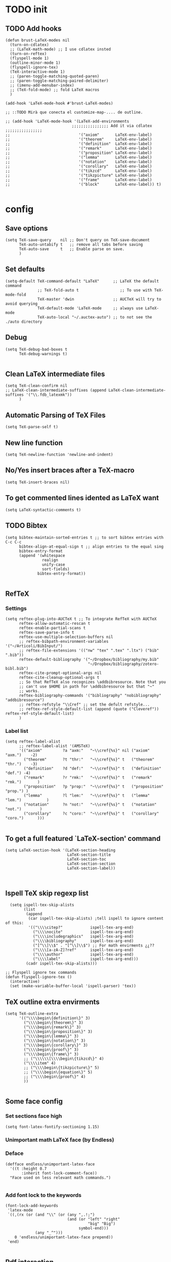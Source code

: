 
* TODO init
** COMMENT To insert accents.
   I do not need these any more, now I use the char =ñ=!!
#+BEGIN_SRC elisp
  (require 'iso-transl)  

#+END_SRC

** TODO Add hooks
#+BEGIN_SRC elisp
  (defun brust-LaTeX-modes nil
    (turn-on-cdlatex)
    ;; (LaTeX-math-mode) ;; I use cdlatex insted
    (turn-on-reftex)
    (flyspell-mode 1)
    (outline-minor-mode 1)
    (flyspell-ignore-tex)
    (TeX-interactive-mode 1)
    ;; (paren-toggle-matching-quoted-paren)
    ;; (paren-toggle-matching-paired-delimiter)
    ;; (imenu-add-menubar-index)
    ;; (TeX-fold-mode) ;; fold LaTeX macros
    )

  (add-hook 'LaTeX-mode-hook #'brust-LaTeX-modes)

  ;; ::TODO Mirà que conecta el customize-map-.... de outline. 

  ;; (add-hook 'LaTeX-mode-hook '(LaTeX-add-environments 
                               ;;;;;;;;;;;;;;;; Add it via cdlatex ;;;;;;;;;;;;;;;;
  ;;                              '("axiom"       LaTeX-env-label)
  ;;                              '("theorem"     LaTeX-env-label)
  ;;                              '("definition"  LaTeX-env-label)
  ;;                              '("remark"      LaTeX-env-label)
  ;;                              '("proposition" LaTeX-env-label)
  ;;                              '("lemma"       LaTeX-env-label)
  ;;                              '("notation"    LaTeX-env-label)
  ;;                              '("corollary"   LaTeX-env-label)
  ;;                              '("tikzcd"      LaTeX-env-label)
  ;;                              '("tikzpicture" LaTeX-env-label)
  ;;                              '("frame"       LaTeX-env-label)
  ;;                              '("block"       LaTeX-env-label)) t)

#+END_SRC

* config
** Save options
#+BEGIN_SRC elisp
  (setq TeX-save-query    nil ;; Don't query on TeX-save-document 
        TeX-auto-untabify t   ;; remove all tabs before saving
        TeX-auto-save     t   ;; Enable parse on save.
        )
#+END_SRC

** Set defaults
#+BEGIN_SRC elisp
  (setq-default TeX-command-default "LaTeX"      ;; LaTeX the default command 
                ;; TeX-fold-auto t                  ;; To use with TeX-mode-fold
                TeX-master 'dwin                 ;; AUCTeX will try to avoid querying
                TeX-default-mode 'LaTeX-mode     ;; always use LaTeX-mode 
                TeX-auto-local "~/.auctex-auto") ;; to not see the ./auto directory 
#+END_SRC

** Debug
#+BEGIN_SRC elisp
  (setq TeX-debug-bad-boxes t
        TeX-debug-warnings t)

#+END_SRC

** Clean LaTeX intermediate files
#+BEGIN_SRC elisp
  (setq TeX-clean-confirm nil
  ;; LaTeX-clean-intermediate-suffixes (append LaTeX-clean-intermediate-suffixes '("\\.fdb_latexmk"))
        )
#+END_SRC

** Automatic Parsing of TeX Files
#+BEGIN_SRC elisp
  (setq TeX-parse-self t)
#+END_SRC

** New line function
#+BEGIN_SRC elisp
(setq TeX-newline-function 'newline-and-indent)
#+END_SRC

** No/Yes insert braces after a TeX-macro
#+BEGIN_SRC elisp
(setq TeX-insert-braces nil)
#+END_SRC

** To get commented lines idented as LaTeX want
#+BEGIN_SRC elisp
(setq LaTeX-syntactic-comments t)
#+END_SRC

** TODO Bibtex
#+BEGIN_SRC elisp
  (setq bibtex-maintain-sorted-entries t ;; to sort bibtex entries with C-c C-c
        bibtex-align-at-equal-sign t ;; align entries to the equal sing
        bibtex-entry-format
        (append '(whitespace
                  realign
                  unify-case
                  sort-fields)
                bibtex-entry-format))

#+END_SRC

** RefTeX
*** Settings
#+BEGIN_SRC elisp
  (setq reftex-plug-into-AUCTeX t ;; To integrate RefTeX with AUCTeX
        reftex-allow-automatic-rescan t
        reftex-enable-partial-scans t
        reftex-save-parse-info t
        reftex-use-multiple-selection-buffers nil
        ;; reftex-bibpath-environment-variables  '("~/Articoli/BibInput/")
        ;; reftex-file-extensions '(("nw" "tex" ".tex" ".ltx") ("bib" ".bib"))
        reftex-default-bibliography '("~/Dropbox/bibliography/my.bib"
                                      "~/Dropbox/bibliography/zotero-bibl.bib")    
        reftex-cite-prompt-optional-args nil
        reftex-cite-cleanup-optional-args t
        ;; So that RefTeX also recognizes \addbibresource. Note that you
        ;; can't use $HOME in path for \addbibresource but that "~"
        ;; works.
        reftex-bibliography-commands '("bibliography" "nobibliography" "addbibresource")
        ;; reftex-refstyle "\\Cref" ;; set the defult refstyle...
        ;; reftex-ref-style-default-list (append (quote ("Cleveref")) reftex-ref-style-default-list)
        )
#+END_SRC

*** Label list 
#+BEGIN_SRC elisp
  (setq reftex-label-alist
        ;; reftex-label-alist '(AMSTeX)
        '(("axiom"         ?a "axm:"   "~\\cref{%s}" nil ("axiom"   "axm.")    -2)
          ("theorem"       ?t "thr:"   "~\\cref{%s}" t   ("theorem" "thr.")    -3)
          ("definition"    ?d "def:"   "~\\cref{%s}" t   ("definition" "def.") -4)
          ("remark"        ?r "rmk:"   "~\\cref{%s}" t   ("remark" "rmk.")       )
          ("proposition"   ?p "prop:"  "~\\cref{%s}" t   ("proposition" "prop.") )
          ("lemma"         ?l "lem:"   "~\\cref{%s}" t   ("lemma" "lem.")           )
          ("notation"      ?n "not:"   "~\\cref{%s}" t   ("notation" "not.")        )
          ("corollary"     ?c "coro:"  "~\\cref{%s}" t   ("corollary" "coro.")      )))

#+END_SRC

** To get a full featured `LaTeX-section' command
#+BEGIN_SRC elisp
  (setq LaTeX-section-hook '(LaTeX-section-heading  
                             LaTeX-section-title
                             LaTeX-section-toc
                             LaTeX-section-section
                             LaTeX-section-label))


#+END_SRC

** Ispell TeX skip regexp list 
#+BEGIN_SRC elisp
  (setq ispell-tex-skip-alists 
        (list 
         (append  
          (car ispell-tex-skip-alists) ;tell ispell to ignore content of this:
          '(("\\\\citep?"            ispell-tex-arg-end)
            ("\\\\nocite"            ispell-tex-arg-end)
            ("\\\\includegraphics"   ispell-tex-arg-end)
            ("\\\\bibliography"      ispell-tex-arg-end)
            ("[^\\]\\$" . "[^\\]\\$") ;; For math envirments ¿¿??
            ("\\\\[a-zA-Z]?ref"      ispell-tex-arg-end)
            ("\\\\author"            ispell-tex-arg-end)
            ("\\\\label"             ispell-tex-arg-end)))
         (cadr ispell-tex-skip-alists)))

;; Flyspell ignore tex commands
(defun flyspell-ignore-tex ()
  (interactive)
  (set (make-variable-buffer-local 'ispell-parser) 'tex))
#+END_SRC

** TeX outline extra envirments
#+BEGIN_SRC elisp
  (setq TeX-outline-extra
        '(("\\\\begin\{definition\}" 3)
          ("\\\\begin\{theorem\}" 3)
          ("\\\\begin\{remark\}" 3)
          ("\\\\begin\{proposition\}" 3)
          ("\\\\begin\{lemma\}" 3)
          ("\\\\begin\{notation\}" 3)
          ("\\\\begin\{corollary\}" 3)
          ("\\\\begin\{proof\}" 3)
          ("\\\\begin\{frame\}" 3)
          ;; ("\\\\\\[\\\\begin\{tikzcd\}" 4)
          ("\\\\item" 4)
          ;; ("\\\\begin\{tikzpicture\}" 5)
          ;; ("\\\\begin\{equation\}" 5)
          ;; ("\\\\begin\{proof\}" 4)
          ))

#+END_SRC

** Some face config
*** Set sections face high
#+BEGIN_SRC elisp
(setq font-latex-fontify-sectioning 1.15)
#+END_SRC

*** Unimportant math LaTeX face (by Endless)
*** Deface
#+BEGIN_SRC elisp
(defface endless/unimportant-latex-face
  '((t :height 0.7
       :inherit font-lock-comment-face))
  "Face used on less relevant math commands.")

#+END_SRC

*** Add font lock to the keywords
#+BEGIN_SRC elisp
(font-lock-add-keywords
 'latex-mode
 `((,(rx (or (and "\\" (or (any ",.!;")
                           (and (or "left" "right"
                                    "big" "Big")
                                symbol-end)))
             (any "_^")))
    0 'endless/unimportant-latex-face prepend))
 'end)

#+END_SRC

** Pdf interaction
*** Latexmk
#+BEGIN_SRC elisp
;;  (use-package auctex-latexmk
;;    :config
;;    (setq auctex-latexmk-inherit-TeX-PDF-mode t))
;;  (auctex-latexmk-setup)

  (add-to-list 
   'TeX-expand-list
   '("%(-PDF)"
     (lambda ()
       (if
           (and
            (not TeX-Omega-mode)
            (or TeX-PDF-mode TeX-DVI-via-PDFTeX))
           "-pdf -pvc -pdflatex=\" --shell-escape -interaction=nonstopmode -file-line-error --synctex=1\" "
         "-dvi -latex=\"latex -interaction=nonstopmode\" "))))

  (add-to-list 'TeX-command-list
               '("my-LatexMk" "latexmk -pdf -pvc %s"
                 TeX-run-TeX nil t
                 :help "Run Latexmk on file to build everything.")
               t)

  (add-to-list 'TeX-command-list '("Make" "make" TeX-run-compile nil t))

  (defun brust-LaTeX-save nil
  (interactive)
    (save-buffer)
    (pdf-sync-forward-search)
    (golden-ratio-mode -1)
    (balance-windows)
    (golden-ratio-mode 1))

#+END_SRC

*** To activate pdf/tex inverse/forward search
#+BEGIN_SRC elisp
    (setq TeX-source-correlate-method 'synctex
          TeX-source-correlate-mode t
          TeX-source-correlate-start-server t)

#+END_SRC
*** Use PDF-tools to open PDF files
#+BEGIN_SRC elisp
(push '(output-pdf "PDF Tools") TeX-view-program-selection)

#+END_SRC

*** Update PDF buffers after successful LaTeX runs
#+BEGIN_SRC elisp
  (add-hook 'TeX-after-compilation-finished-functions
            'TeX-revert-document-buffer)

  ;; Obsolete hook::
  ;;(add-hook 'TeX-after-TeX-LaTeX-command-finished-hook
  ;;             #'TeX-revert-document-buffer)
#+END_SRC

** LaTeX Brust defuns
*** TODO COMMENT Replace
****** Var
       To delete.
#+BEGIN_SRC elisp
(defvar files-terminations-history '("tex" "el") "terminations history")

#+END_SRC
****** TODO Whole document
#+BEGIN_SRC elisp
  (defun brust-query-replace-document-TeX (&optional from to)
    "From reftex.el; Do `query-replace-regexp' of FROM with TO over the entire document.
  Third arg DELIMITED (prefix arg) means replace only word-delimited matches.
  If you exit (\\[keyboard-quit], RET or q), you can resume the query replace
  with the command \\[tags-loop-continue].
  No active TAGS table is required."
    (interactive)
    (let ((default (reftex-this-word)))
      (setq from (or from (read-string (format "Replace regexp in document [%s]: "
                                               default))))
      (if (string= from "") (setq from (regexp-quote default))))
    (setq to (or to (read-string (format "Replace regexp %s with: " from))))
    (reftex-access-scan-info current-prefix-arg)
    (tags-query-replace from to (or delimited current-prefix-arg)
                        (list 'reftex-all-document-files)))


  (defun foo ()
    (interactive)
    (if (reftex-all-document-files) (insert "hello") (insert "bye bye")))


#+END_SRC

****** TODO Whole directory
#+BEGIN_SRC elisp
  (defun brust-replace-regex-dir (from to ext)
    "(defun ... (from to ext)) ;; ext -> extencion"
    (interactive
     (list
      (read-regexp "Find regex: " )
      (read-string (format "Replace string: ") nil 'query-replace-history)
      (read-string (format "Extension: ") nil 'files-terminations-history)))
    (let ((str-buffer (buffer-file-name)) (xdir (file-name-directory (buffer-file-name))) (pt (point)))
      ;;(dired-jump)
      ;;(goto-char (point-min))
      ;;(while (re-search-forward (concat " [-a-zA-Z]*\." ext "$") nil t)
      (mapc (lambda (xbuffer)
               (if (get-buffer xbuffer)
                   (progn 
                     (brust-replace-regex-whole-buffer from to)
                     (save-buffer))
                 (progn 
                   ;; (dired-find-alternate-file)
                   (find-file (concat xdir xbuffer))
                   (brust-replace-regex-whole-buffer from to)
                   (save-buffer)
                   (kill-buffer))))
            (directory-files xdir nil (concat "^[^.#~]+\\." ext "$")))
      ;; (dired-mark nil)
      ;; (dired-do-find-regexp-and-replace from to)
      (find-file str-buffer)
      (goto-char pt)))


#+END_SRC

****** TODO Whole buffer
#+BEGIN_SRC elisp
  (defun brust-replace-regex-whole-buffer (from to)
    (interactive)
    (save-excursion 
      (goto-char (point-min))
      (while (re-search-forward from nil t)
        (replace-match to))))

#+END_SRC
*** Compile only
#+BEGIN_SRC elisp

  (defun brust-compile-only-get-rel-path-to-file (-file)
    (save-excursion 
      (goto-char (point-min))
      (re-search-forward (format "include{\\(.*%s\\)}" -file) nil t)
      (concat (match-string-no-properties 1) (or (file-name-extension (match-string 1)) ".tex"))))

  (defun brust-restore-buffer-to (-string)
    (delete-region (point-min) (point-max))
    (insert -string))

  (defun brust-compile-only (arg)
    "Can Compile the master file with an \includeonly{buffer-from-called}.
       +If it is called from the master file (or 3 times C-u) all include's are compiled.
       +The reference to the master file can be an absolute path or ../master.
      TODO: +Make a save copy of the complet compiled .pdf if the current file have no save copy
        and dalete the save copy if it exist and a whole compilation is made."
    (interactive "P")
    (if (or (eq TeX-master t) (= (car arg) 64)) (latex/compile-commands-until-done arg)
      (if (= (car arg) 16) (latex/compile-commands-until-done nil)
        (let ((init (buffer-name))
              (pt (point)))
          (find-file (TeX-master-file t nil t))
          (save-excursion
            (let ((latex/view-after-compile nil)
                  (master-file (buffer-string)))
              (goto-char (point-min))
              (re-search-forward "^\\\\documentclass.*{.*}.*")
              (insert
               "\n\\includeonly{"
               (brust-compile-only-get-rel-path-to-file init)
               "}")
              (latex/compile-commands-until-done arg)
              (brust-restore-buffer-to master-file)))
          (set-buffer init)
          (set-window-buffer nil init)
          (goto-char pt)
          (pdf-sync-forward-search)))))

#+END_SRC
*** Iniciar un document LaTeX
****** Variabls
#+BEGIN_SRC elisp
  (defvar brust-LaTeX-init-dir "Directory of the tamplets")

  (setq brust-LaTeX-init-dir "~/Dropbox/LaTeX/")
#+END_SRC

****** The function.
#+BEGIN_SRC elisp
        (defun brust-LaTeX-init (name lang doc math bib)
          (interactive (list (ido-read-file-name "What file (all path)?  " nil "master.tex")
                             (ido-completing-read "Idiome?  " (list "Eng" "Cat" "Spain"))
                             (ido-completing-read "Doc type?  " (list "article" "book" "bemmar"))
                             (y-or-n-p-with-timeout "It's math? Say 'n' or wait.  " 3 t)
                             (y-or-n-p-with-timeout "Do you want the default bib? Say 'n' or wait.  " 3 t)))
          (let ((dir (file-name-directory name)))
      ;;; Standard packages.
           (when (brust-LaTeX-copy "package.tex") 
            (find-file (concat dir "/package.tex"))
            (brust-LaTeX-look-for "::idiom::")
            (if (string= lang "Eng") (insert "english")
              (if (string= lang "Cat") (insert "catalan")
                (insert "spanish"))
              (goto-char (line-end-position))
              (insert "\n\frenchspacing")))
            (save-buffer) (kill-buffer)
      ;;; Create the file
            (ignore-errors (copy-file (concat brust-LaTeX-init-dir "/tamplate.tex") name))
            (find-file name)
      ;;; Doc type
            (brust-LaTeX-look-for "::docType::")
            (insert doc)
          ;;; Math part
            (brust-LaTeX-look-for "%%::math::")
            (when math
              (brust-LaTeX-copy "package-math.tex")
              (brust-LaTeX-copy "style&command.tex")
              (insert "\\input{package-math}\n\\input{style&command}"))
      ;;; Bibliography
            (brust-LaTeX-look-for "%%::bib::")
            (when bib
              (copy-directory (concat brust-LaTeX-init-dir "/bib")  nil t t)
              (insert "\input{bibliography}\n\bibliography{bib/bib2,bib/ega,bib/sga,bib/semBourbaki}"))
            (brust-LaTeX-look-for "%%::bib2::")
            (when bib
              (insert "%%%%%%%%%%%%%%%%%%%%%%%%%%%%%%%%%%%%%%%%%%%%%%%%%%\n%%%%%%%%%%%%%%%%%%%%%%%%%%%%%%%%%%%%%%%%%%%%%%%%%%\n%%%
  \printbibliography                             %%%\n%%%\n%%%%%%%%%%%%%%%%%%%%%%%%%%%%%%%%%%%%%%%%%%%%%%%%%%\n%%%%%%%%%%%%%%%%%%%%%%%%%%%%%%%%%%%%%%%%%%%%%%%%%%"))
            ;;; Title and author
            (brust-LaTeX-look-for "::author::")
            (if (y-or-n-p-with-timeout "Standard author (say 'n' of wait)? " 0.5 t)
                (insert "Pau Brustenga Moncusí"))
            (brust-LaTeX-look-for "::title::")
            (save-buffer)))

#+END_SRC
******* Support functions
******** Look for
#+BEGIN_SRC elisp
    (defun brust-LaTeX-look-for (str-search)
      (goto-char (point-min))
      (search-forward str-search nil t)
      (delete-region (match-beginning 0) (match-end 0)))

#+END_SRC
******** Copy
#+BEGIN_SRC elisp
  (defun brust-LaTeX-copy (str-copy)
    (ignore-errors (copy-file (concat brust-LaTeX-init-dir "/" str-copy) dir)
                   t))
#+END_SRC
*** Enviroment
**** Function
#+BEGIN_SRC elisp
(defun LaTeX-env-brust (&optional args)
  "Execute LaTex-environment or with argument:

1. Check if current environment has end
--- If it has end ----
2. Change the environment with LaTeX-environment
3. Change the label tag (e.g. lem -> prop) (if there is one)
--- If is has no end ---
2. Print message error"
  (interactive "P")
  (save-excursion
    (let ((pt (point)) (beg 0) (end 0) env-old env-new name prefix-old prefix-new)
      (if (not args) (LaTeX-environment nil)
        (LaTeX-find-matching-begin)
        (setq beg (point))
        (re-search-forward "\\\\begin\{\\([a-zA-Z]*\\)\}" nil t)
        (setq env-old (match-string 1))
        (if (search-forward (concat "begin{" env-old "}") (point-max) t)
            (setq pass (point)) (setq pass (point-max)))
        (goto-char beg) 
        (if (search-forward (concat "end{" env-old "}") pass t)
            (setq end (point)) (setq end pass))
        (if (= pass end)
            (message "This enviroment has no end!!!")
          (goto-char pt)
          (LaTeX-environment t)
          (goto-char beg)
          (re-search-forward "\\\\begin\{\\([a-zA-Z]*\\)\}" nil t)
          (setq env-new (match-string 1)) 
          (goto-char beg)
          (when (re-search-forward "\\\\label\{\\([a-zA-Z]+\\):\\(.+\\)\}" end t)
            (goto-char pt)
            (setq prefix-old (match-string 1) name (match-string 2)
                  ;; (insert prefix-old ":" name "::::" env)
                  prefix-new (cdr (assoc env-new environment-prefix-list)))
            ;; (insert prefix-new)
;;;;;;;;;;;;;;;; To chage one file ;;;;;;;;;;;;;;;;                     
            ;; (goto-char (point-min))
            ;; (while (search-forward (concat "{" prefix-old ":" name "}") (point-max) t)
            ;; (replace-match (concat "{" prefix-new ":" name "}") t t nil))
            ;; (xah-find-replace-text)
            ;; (brust-replace-regex-dir
            (reftex-query-replace-document 
             (concat "{" prefix-old ":" name "}$") ;;str1
             (concat "{" prefix-new ":" name "}"))
            ))))))


#+END_SRC

**** Names envoirments
#+BEGIN_SRC elisp
  (defconst environment-prefix-list
    '(("corollary" . "coro") ("notation" . "not") ("lemma" . "lem")
      ("proposition" . "prop") ("remark" . "rmk")
      ("definition" . "def") ("theorem" . "thr")
      ("axiom" . "axm") ("proof" . "prf") ("chapter" . "chap")))
#+END_SRC

*** Smart period
#+BEGIN_SRC elisp
  (defun brust-LaTeX-smart-period nil
    "Smart \".\" key: insert \".  \n\".
           If the period key is pressed a second time, \".  \n\" is removed and replaced by the period."
    (interactive)
    (cond
     ((looking-back "[a-zA-Z0-9)'}]" 1)
      (delete-horizontal-space)
      (insert ".\n")
      (LaTeX-indent-line))
     ((and (eq last-command this-command)
           (looking-back "[.]\n[ ]*" 10))
      (delete-backward-char (1- (- (match-end 0) (match-beginning 0)))))
     ((and (eq last-command this-command)
           (looking-back "[.]" 1))
      (insert "\n")
      (LaTeX-indent-line)
      (insert "\\medskip\n")
      (LaTeX-indent-line)
      (insert "\n")
      (LaTeX-indent-line))))
  ;;     ((and (eq last-command this-command)
  ;;           (looking-back "[.]\n[ ]*\\\\medskip\n[ ]*\n[ ]*" 50))
  ;;      (delete-backward-char (1- (- (match-end 0) (match-beginning 0)))))))



#+END_SRC

*** Insert to math mode 
#+BEGIN_SRC elisp
  (defun brust-LaTeX-insert-math1 nil
    (interactive) (insert "\\(?\\) ") (cdlatex-position-cursor))
  (defun brust-LaTeX-insert-math2 nil
    (interactive) (insert "\n\\[\n  ?\n\\] ") (cdlatex-position-cursor))
#+END_SRC

*** Select current math furmula
#+BEGIN_SRC elisp
  (defun brust-LaTeX-smart-selection nil
    (interactive)
    (cond
     ((texmathp)
      (push-mark (cdr texmathp-why))
      (setq mark-active t)
      (while (or (texmathp) (car texmathp-why)) (forward-char 1))
      (setq deactivate-mark nil))
     ((ignore-errors (brust-LaTeX-mark-environment)))
     (t (er/expand-region 1))))

  (defun brust-LaTeX-mark-environment (&optional count)
    "Set mark to end of current environment and point to the matching begin.
  If prefix argument COUNT is given, mark the respective number of
  enclosing environments.  The command will not work properly if
  there are unbalanced begin-end pairs in comments and verbatim
  environments."
    (interactive "p")
    (setq count (if count (abs count) 1))
    (let ((cur (point)) beg end)
      ;; Only change point and mark after beginning and end were found.
      ;; Point should not end up in the middle of nowhere if the search fails.
      (save-excursion
        (dotimes (c count) (LaTeX-find-matching-end))
        (setq end (line-beginning-position 2))
        (goto-char cur)
        (dotimes (c count) (LaTeX-find-matching-begin))
        (setq beg (point)))
      (push-mark end)
      (goto-char beg)
      (TeX-activate-region))
    t)
#+END_SRC

#+RESULTS:
: brust-LaTeX-mathp-end

* CDLaTeX

** Initial config
#+BEGIN_SRC elisp
  (setq cdlatex-paired-parens "") ;; with C-9 and C-) I have all I need.
  ;;(setq cdlatex-math-modify-prefix [f7])

  (defun brust-yas-expand-ignore-errors nil
    (interactive)
    (ignore-errors (yas-expand)))

  (defun brust-cdlatex-mode-hook nil
    ;; (define-key cdlatex-mode-map (kbd "'") nil)
    ;; (define-key cdlatex-mode-map (kbd "`") nil)
    ;; (define-key yas-minor-mode-map (kbd "<tab>") nil)
    (define-key yas-minor-mode-map (kbd "SPC") nil)
    (add-hook 'cdlatex-tab-hook #'brust-yas-expand-ignore-errors)
    (setq-local yas-buffer-local-condition '(not (texmathp))))

  (add-hook 'LaTeX-mode-hook #'brust-cdlatex-mode-hook t)
#+END_SRC

** Envirments alist definition

#+BEGIN_SRC elisp
  (mapc (lambda (xx) (cl-pushnew xx cdlatex-env-alist))

        '(("axiom"        "\\begin{axiom}\\label{axm:?}\n\n\\end{axiom}\n"            nil)
          ("theorem"      "\\begin{theorem}\\label{thr:?}\n\n\\end{theorem}\n"        nil)
          ("proof"        "\\begin{proof}\n?\n\\end{proof}"                           nil)
          ("lemma"        "\\begin{lemma}\\label{lem:?}\n\n\\end{lemma}"              nil)
          ("proposition"  "\\begin{proposition}\\label{prop:?}\n\n\\end{proposition}" nil)
          ("remark"       "\\begin{remark}\\label{rmk:?}\n\n\\end{remark}"            nil)
          ("notation"     "\\begin{notation}\\label{not:}\n?\n\\end{notation}"        nil)
          ("definition"   "\\begin{definition}\\label{def:?}\n\n\\end{definition}"    nil)
          ("frame"        "\\begin{frame}\n\\frametitle{?}\n\n\\end{frame}"           nil)
          ("block"        "\\begin{block}{?}\n\n\\end{block}"                         nil)
          ("corollary"    "\\begin{corollary}\\label{coro:?}\n\n\\end{corollary}"     nil)))

#+END_SRC

** Snippets =TAB=
   List of lists each with: (see cdlatex-command-alist)
   (key description text-to-insert function-called arguments txt-p math-p)
   
   A full list of defined abbreviations is available with the command
   `C-c ?' (`cdlatex-command-help').
*** Math mode
#+BEGIN_SRC elisp
  (cl-loop
   for xx in
   '(
     ("id"    "Insert Id_{}"          "\\Id_{?}"        cdlatex-position-cursor   nil nil t)
     ("bl"    "Insert bl_{}"          "\\bl_{?}"        cdlatex-position-cursor   nil nil t)
     ("Bl"    "Insert Bl_{}()"        "\\Bl_{?}()"      cdlatex-position-cursor   nil nil t)
     ("hom"   "Insert Hom_{}()"       "\\Hom_{?}()"     cdlatex-position-cursor   nil nil t)
     ("im"    "Insert im_{}"          "\\im_{?}"        cdlatex-position-cursor   nil nil t)
     ("sch"   "Insert Sch"            "\\Sch"           cdlatex-position-cursor   nil nil t)
     ("set"   "Insert Set"            "\\Set"           cdlatex-position-cursor   nil nil t)
     ("dar"   "Insert dar{} in tikz"  "\\dar{?}"        cdlatex-position-cursor   nil nil t)
     ("uar"   "Insert uar{} in tikz"  "\\uar{?}"        cdlatex-position-cursor   nil nil t)
     ("rar"   "Insert rar{} in tikz"  "\\rar{?}"        cdlatex-position-cursor   nil nil t)
     ("lar"   "Insert lar{} in tikz"  "\\lar{?}"        cdlatex-position-cursor   nil nil t)
     ("dars"  "Insert dar[swap]{}"    "\\dar[swap]{?}"  cdlatex-position-cursor   nil nil t)
     ("uars"  "Insert uar[swap]{}"    "\\uar[swap]{?}"  cdlatex-position-cursor   nil nil t)
     ("rars"  "Insert rar[swap]{}"    "\\rar[swap]{?}"  cdlatex-position-cursor   nil nil t)
     ("lars"  "Insert lar[swap]{}"    "\\lar[swap]{?}"  cdlatex-position-cursor   nil nil t)
     )
   do (cl-pushnew xx cdlatex-command-alist))

#+END_SRC
*** Text mode
#+BEGIN_SRC elisp
  (cl-loop for xx in
           '(("ci" "Insert citation" "" org-ref-helm-insert-cite-link nil t nil))
           do (cl-pushnew xx cdlatex-command-alist))

#+END_SRC

*** Envirments
#+BEGIN_SRC elisp
  (cl-loop 
   for xx in 
   '(
     ("axm"   "Insert axiom env"       ""   cdlatex-environment ("axiom")         t nil)
     ("thr"   "Insert theorem env"     ""   cdlatex-environment ("theorem")       t nil)
     ("prf"   "Insert proof env"       ""   cdlatex-environment ("proof")         t nil)
     ("lem"   "Insert lemma env"       ""   cdlatex-environment ("lemma")         t nil)
     ("prop"  "Insert proposition env" ""   cdlatex-environment ("proposition")   t nil)
     ("rmk"   "Insert remark env"      ""   cdlatex-environment ("remark")        t nil)
     ("not"   "Insert notation env"    ""   cdlatex-environment ("notation")      t nil)
     ("def"   "Insert definition env"  ""   cdlatex-environment ("definition")    t nil)
     ("coro"  "Insert corollary env"   ""   cdlatex-environment ("corollary")     t nil)
     )
   do (cl-pushnew xx cdlatex-command-alist))

#+END_SRC

*** From text mode to math mode
#+BEGIN_SRC elisp
  (cl-loop
   for xx in
   '(
     ("apl"   "Insert \\(\\apl...\\)" "\\(\\apl{?}{}\\)"                cdlatex-position-cursor   nil t  t)
     ("oapl"   "Insert \\(\\overapl...\\)" "\\(\\overapl{?}{}{}\\)"     cdlatex-position-cursor   nil t  t)
     ("uapl"   "Insert \\(\\underapl...\\)" "\\(\\underapl{?}{}{}\\)"   cdlatex-position-cursor   nil t  t)
     ;; ("4"     "Insert \\(...\\)"      "\\(?\\)"                         cdlatex-position-cursor   nil t   nil)
     ;; ("$"     "Insert \\(...\\)"      "\\(?\\)"                       cdlatex-position-cursor   nil t   nil)
     ;; ("44"    "Insert \\[...\\]"      "\\[\n  ?\n\\]"                   cdlatex-position-cursor   nil t   nil)
     ("tik"   "Insert tikz envirment" "\\[\\begin{tikzcd}\n ? \\\\\n  \\\\\n\\end{tikzcd}\n\\]\\ncd"
      cdlatex-position-cursor   nil t   nil)
     ("caseeq"    "Insert a `f(x) = {...' construct"
      "\\left\\{\n\\begin{array}{l@{\\quad:\\quad}l}\n? & \\\\\n & \n\\end{array}\\right."
      cdlatex-position-cursor nil nil t)
     )
   do (cl-pushnew xx cdlatex-command-alist))

#+END_SRC
    
*** COMMENT Default ones
#+BEGIN_SRC elisp
    (mapc (lambda (xx) (cl-pushnew xx cdlatex-command-alist))
          '(("pref"  "Make page reference"                      "" reftex-reference     nil    t  t)
            ("ref"   "Make reference"                           "" reftex-reference     nil    t  t)
            ("lbl"   "Insert  label"                            "" reftex-label         nil    t  t)
            ("it"    "New item in current environment"          "" cdlatex-item         nil    t  t)
            
            ("beg"   "Complete an env. insert template"         "" cdlatex-environment  nil    t  t)
            ("env"   "Complete an env. insert template"         "" cdlatex-environment  nil    t  t)
            ("ite"   "Insert an ITEMIZE environment template"   "" cdlatex-environment ("itemize")    t   nil)
            ("itm"   "Insert an ITEMIZE environment template"   "" cdlatex-environment ("itemize")    t   nil)
            ("enu"   "Insert an ENUMERATE environment template" "" cdlatex-environment ("enumerate")  t   nil)
            ("eq"    "Insert an EQUATION environment template"  "" cdlatex-environment ("equation")   t   nil)
            ("eqn"   "Insert an EQUATION environment template"  "" cdlatex-environment ("eqnarray")   t   nil)
            ("ali"   "Insert an ALIGN environment template"     "" cdlatex-environment ("align")          t  nil)
            ("ali*"  "Insert an ALIGN* environment template"    "" cdlatex-environment ("align*")      t  nil)
            ("alit"  "Insert an ALIGNAT environment template"   "" cdlatex-environment ("alignat")     t  nil)
            ("alit*" "Insert an ALIGNAT* environment template"  "" cdlatex-environment ("alignat*")    t  nil)
            ("xal"   "Insert a XALIGNAT environment template"   "" cdlatex-environment ("xalignat")    t  nil)
            ("xal*"  "Insert a XALIGNAT* environment template"  "" cdlatex-environment ("xalignat*")   t  nil)
            ("xxa"   "Insert a XXALIGNAT environment template"  "" cdlatex-environment ("xxalignat")   t  nil)
            ("xxa*"  "Insert a XXALIGNAT environment template"  "" cdlatex-environment ("xxalignat")   t  nil)
            ("mul"   "Insert a MULTINE environment template"    "" cdlatex-environment ("multline")    t  nil)
            ("mul*"  "Insert a MULTINE* environment template"   "" cdlatex-environment ("multline*")   t  nil)
            ("gat"   "Insert a GATHER environment template"     "" cdlatex-environment ("gather")      t  nil)
            ("gat*"  "Insert a GATHER* environment template"    "" cdlatex-environment ("gather*")     t  nil)
            ("fla"   "Insert a FLALIGN environment template"    "" cdlatex-environment ("flalign")     t  nil)
            ("fla*"  "Insert a FLALIGN* environment template"   "" cdlatex-environment ("flalign*")    t  nil)
            ("fg"    "Insert a FIGURE environment template"     "" cdlatex-environment ("figure")      t  nil)

            ("chap"  "Insert a \\chapter{} statement"           "" LaTeX-section 1  t   nil)
            ("sn"    "Insert a \\section{} statement"           "" LaTeX-section 2  t   nil)
            ("sec"   "Insert a \\section{} statement"           "" LaTeX-section 2  t   nil)
            ("ss"    "Insert a \\subsection{} statement"        "" LaTeX-section 3  t   nil)
            ("ssec"  "Insert a \\subsection{} statement"        "" LaTeX-section 3  t   nil)
            ("sss"   "Insert a \\subsubsection{} statement"     "" LaTeX-section 4  t   nil)
            ("sssec" "Insert a \\subsubsection{} statement"     "" LaTeX-section 4  t   nil)
            ("pf"    "Insert a \\paragraph{} statement"         "" LaTeX-section 5  t   nil)
            ("sp"    "Insert a \\subparagraph{} statement"      "" LaTeX-section 6  t   nil)

            ("fn"         "Make a footnote"                "\\footnote{?}"         cdlatex-position-cursor nil t   nil)
            ("cl"         "Insert \\centerline"            "\\centerline{?}"       cdlatex-position-cursor nil t   nil)

            ("nonum"      "Insert \\nonumber\\\\"          "\\nonumber\\\\\n"      nil nil nil t)
            ("qq"         "Insert \\quad"                  "\\quad"                nil nil t t)
            ("qqq"        "Insert \\qquad"                 "\\qquad"               nil nil t t)

            ("inc" "Insert \\includegraphics with file name"
             "\\includegraphics[]{?}" (lambda ()
                                        (cdlatex-position-cursor)
                                        (call-interactively 'cdlatex-insert-filename)
                                        (forward-char 1))
             nil nil)
            ("lr(" "Insert a \\left( \\right) pair"                "(" cdlatex-lr-pair  nil  nil  t)
            ("lr[" "Insert a \\left[ \\right] pair"                "[" cdlatex-lr-pair  nil  nil  t)
            ("lr{" "Insert a \\left{ \\right} pair"                "{" cdlatex-lr-pair  nil  nil  t)
            ("lr<" "Insert a \\left\\langle \\right\\rangle pair"  "<" cdlatex-lr-pair  nil  nil  t)
            ("lr|" "Insert a \\left| \\right| pair"                "|" cdlatex-lr-pair  nil  nil  t)
            
            ("fr"    "Insert \\frac{}{}"           "\\frac{?}{}"           cdlatex-position-cursor nil nil t)
            ("sq"    "Insert \\sqrt{}"             "\\sqrt{?}"             cdlatex-position-cursor nil nil t)
            ("intl"  "Insert \\int\\limits_{}^{}"  "\\int\\limits_{?}^{}"  cdlatex-position-cursor nil nil t)
            ("suml"  "Insert \\sum\\limits_{}^{}"  "\\sum\\limits_{?}^{}"  cdlatex-position-cursor nil nil t)
  ))
   

#+END_SRC

** Modify keys ='=

#+BEGIN_SRC elisp
(setq cdlatex-math-modify-alist

      '(
        ;; 0. key:      The character that is the key for a the accent.
        ;; 1. mathcmd:  The LaTeX command associated with the accent in math mode
        ;; 2. textcmd:  The LaTeX command associated with the accent in text mode
        ;; 3. type:     t   if command with argument (e.g. \\tilde{a}).
        ;;              nil if style (e.g. {\\cal a}).
        ;; 4. rmdot:    t   if the dot on i and j has to be removed.
        ;; 5. it        t   if italic correction is required."
        ( ?r    "\\mathscr"           nil        t   nil nil )
        ( ?o    "\\op"                nil        t   nil nil )
        ( ?s    "\\s"                 nil        t   nil nil )
        ( ?\.   "\\dot"               nil        t   t   nil )
        ( ?\:   "\\ddot"              nil        t   t   nil )
        ( ?\~   "\\tilde"             nil        t   t   nil )
        ( ?N    "\\widetilde"         nil        t   t   nil )
        ( ?^    "\\hat"               nil        t   t   nil )
        ( ?H    "\\widehat"           nil        t   t   nil )
        ( ?\-   "\\bar"               nil        t   t   nil )
        ( ?T    "\\overline"          nil        t   nil nil )
        ( ?\_   "\\underline"         nil        t   nil nil )
        ( ?\{   "\\overbrace"         nil        t   nil nil )
        ( ?\}   "\\underbrace"        nil        t   nil nil )
        ( ?\>   "\\vec"               nil        t   t   nil )
        ( ?/    "\\grave"             nil        t   t   nil )
        ( ?\\   "\\acute"             nil        t   t   nil )
        ( ?v    "\\check"             nil        t   t   nil )
        ( ?u    "\\breve"             nil        t   t   nil )
        ( ?m    "\\mbox"              nil        t   nil nil )
        ( ?c    "\\mathcal"           nil        t   nil nil )
        ;; ( ?r    "\\mathrm"            "\\textrm" t   nil nil )
        ( ?i    "\\mathit"            "\\textit" t   nil nil )
        ( ?l    nil                   "\\textsl" t   nil nil )
        ( ?b    "\\mathbb"            "\\textbf" t   nil nil )
        ( ?E    "\\mathem"            "\\emph"   t   nil nil )
        ( ?e    "\\mathem"            "\\emph"   t   nil nil )
        ( ?y    "\\mathtt"            "\\texttt" t   nil nil )
        ( ?f    "\\mathfrak"          "\\textsf" t   nil nil )
        ( ?0    "\\textstyle"         nil        nil nil nil )
        ( ?1    "\\displaystyle"      nil        nil nil nil )
        ( ?2    "\\scriptstyle"       nil        nil nil nil )
        ( ?3    "\\scriptscriptstyle" nil        nil nil nil )))

#+END_SRC

** Math symbol list =ñ=

#+BEGIN_SRC elisp
  (setq cdlatex-math-symbol-alist
        
        '(;(?< ("\\leftarrow" "\\Leftarrow" "\\longleftarrow" "\\Longleftarrow"))
          ( ?c  ("\\circ"         "\\cdot"       "\\cos"))
          ( ?,  ("\\!:\\!"        "\\dots"       "\\bullet"))
          ( ?.  ("\\dots"         "\\bullet"     "\\cdot"))
          ( ?a  ("\\alpha"        "\\forall"         ))
          ( ?A  ("\\Alpha"        "\\aleph"))
          ( ?b  ("\\beta"           ))
          ( ?B  ("\\Beta"            ))
          ( ?C  (""                 ""                "\\arccos"))
          ( ?d  ("\\delta"          "\\partial"))
          ( ?D  ("\\Delta"          "\\nabla"))
          ( ?e  ("\\varepsilon"     "\\epsilon"    "\\exp"))
          ( ?E  ("\\exists"         ""                "\\ln"))
          ( ?f  ("\\phi"            "\\varphi"))
          ( ?F  (""                 ))
          ( ?g  ("\\gamma"          ""                "\\lg"))
          ( ?G  ("\\Gamma"          ""                "10^{?}"))
          ( ?h  ("\\eta"            "\\hbar"))
          ( ?H  (""                 ))
          ( ?i  ("\\in"           "i=1,\\dots,n"))
          ( ?I  ("\\im"             "\\Im"))
          ;; ( ?j  ("\\s"                 "\\jmath"))
          ( ?J  (""                 ))
          ( ?k  ("\\kappa"          ))
          ( ?K  (""                 ))
          ( ?l  ("\\lambda"         "\\ell"           "\\ln"))
          ( ?L  ("\\Lambda"         ))
          ( ?m  ("\\mu"             ))
          ( ?M  (""                 ))
          ( ?n  ("\\nu"             "\\not"           "\\ln"))
          ( ?N  ("\\nabla"          ""                "\\exp"))
          ( ?o  ("\\omega"          ))
          ( ?O  ("\\Omega"          "\\mho"))
          ( ?p  ("\\pi"             "\\varpi"))
          ( ?P  ("\\Pi"             ))
          ( ?q  ("\\theta"          "\\vartheta"))
          ( ?Q  ("\\Theta"          ))
          ( ?r  ("\\rho"            "\\varrho"))
          ( ?R  (""                 "\\Re"))
          ( ?s  ("\\sigma"          "\\varsigma"      "\\sin"))
          ( ?S  ("\\Sigma"          ""                "\\arcsin"))
          ( ?t  ("\\tau"            ""                "\\tan"))
          ( ?T  (""                 ""                "\\arctan"))
          ( ?u  ("\\upsilon"        ))
          ( ?U  ("\\Upsilon"        ))
          ( ?v  ("\\vee"            ))
          ( ?V  ("\\Phi"            ))
          ( ?w  ("\\xi"             ))
          ( ?W  ("\\Xi"             ))
          ( ?x  ("\\chi"   "x_1,\\dots,x_n" "x_0,\\dots,x_n"          ))
          ( ?X  (""                 ))
          ( ?y  ("\\psi"   "y_1,\\dots,y_m" "y_0,\\dots,y_m"          ))
          ( ?Y  ("\\Psi"            ))
          ( ?z  ("\\zeta"  "z_1,\\dots,z_k" "z_0,\\dots,z_k"        ))
          ( ?Z  (""                 ))
          ( ?   (""                 ))
          ( ?0  ("\\emptyset"       ))
          ( ?1  ("^{-1}"            "^{*}"))
          ( ?2  ("^{*}"             ))
          ( ?3  ("\\bigcup"         "\\bigcap"))
          ;;  ( ?4  (""                 ))
          ( ?5  (""                 ))
          ( ?6  (""                 ))
          ( ?7  (""                 ))
          ( ?8  ("\\infty"          ))
          ( ?9  (""                 ))
          ( ?!  ("\\neg"            ))
          ( ?@  (""                 ))
          ( ?#  (""                 ))
          ( ?$  (""                 ))
          ( ?%  (""                 ))
          ( ?^  ("\\uparrow"        ))
          ( ?&  ("\\wedge"          ))
          ( ?\? (""                 ))
          ( ?~  ("\\approx"         "\\simeq"))
          ( ?_  ("\\downarrow"      ))
          ( ?*  ("\\cup" "\\cap" ))
          ( ?-  ("\\varrightarrow" "\\varleftarrow" ))
          ( ?+  ("\\times" "\\otimes"          ))
          ( ?/  ("\\not"            ))
          ( ?|  ("\\mapsto"         "\\longmapsto"))
          ( ?\\ ("\\setminus"       ))
          ( ?\" (""                 ))
          ( ?=  ("\\cong" "\\Longleftrightarrow"))
          ( ?\( ("\\langle"         ))
          ( ?\) ("\\rangle"         ))
          ( ?\[ ("\\Leftarrow"      "\\Longleftarrow"))
          ( ?\] ("\\Rightarrow"     "\\Longrightarrow"))
          ( ?{  ("\\subseteq"       "\\subset"))
          ( ?}  ("\\supseteq"       "\\supset"))
          ( ?<  ("\\le"     "\\min"))
          ( ?>  ("\\ge"    "\\max"))
          ( ?`  (""                 ))
          ( ?'  ("\\prime"          ))))

#+END_SRC

** Adaptation to my style
#+BEGIN_SRC elisp
  (defadvice cdlatex-sub-superscript (around not-add-dollar activate)
    (if (texmathp) ad-do-it
      (insert (event-basic-type last-command-event))))

  (defadvice cdlatex-math-symbol (around out-math activate)
    (if (texmathp) ad-do-it
      ad-do-it
      (save-excursion
        (search-backward "$")
        (replace-match "\\(" nil t))
      (save-excursion (close-quoted-open-paren 1 0))))

  (defadvice cdlatex-tab (around use-LaTeX-math activate)
    "To stop before \) in LaTeX envirnment"
    (let ((math-p (and (texmathp)
                       (save-excursion (forward-char 2) (texmathp)))))
      ad-do-it
      (and
       math-p
       (string= "\\(" (car texmathp-why))
       (not (texmathp))
       (backward-char 2))))

#+END_SRC




* LaTeX-extra
** Introductoin
   "Defines extra commands and keys for LaTeX-mode.
 To activate just call
     (add-hook 'LaTeX-mode-hook #'latex-extra-mode)
 The additions of this package fall into the following three
 categories:
 1-Key Compilation
 =================
 Tired of hitting C-c C-c 4 times (latex, bibtex, latex, view) for
 the document to compile? This defines a much needed command that does
 *everything* at once, and even handles compilation errors!
   C-c C-a `latex/compile-commands-until-done'
 Navigation
 ==========
 Five new keybindings are defined for navigating between
 sections/chapters. These are meant to be intuitive to people familiar
 with `org-mode'.
   C-c C-n `latex/next-section'
     Goes forward to the next section-like command in the buffer (\part,
     \chapter, \(sub)section, or \(sub)paragraph, whichever comes first).
   C-c C-u `latex/up-section'
     Goes backward to the previous section-like command containing this
     one. For instance, if you're inside a subsection it goes up to the
     section that contains it.
   C-c C-f `latex/next-section-same-level'
     Like next-section, except it skips anything that's \"lower-level\" then
     the current one. For instance, if you're inside a subsection it finds
     the next subsection (or higher), skipping any subsubsections or
     paragraphs.
   C-M-f `latex/forward-environment'
     Skip over the next environment, or exit the current one, whichever
     comes first.
   C-M-e `latex/end-of-environment'
     Exit the current environment, and skip over some whitespace
     afterwards. (Like `LaTeX-find-matching-end', but a little more useful.)
   C-M-b `latex/backward-environment'
   C-M-a `latex/beginning-of-environment'
   C-c C-p `latex/previous-section'
   C-c C-b `latex/previous-section-same-level'
     Same as above, but go backward.
 Whitespace Handling
 ===================
 `latex-extra.el' improves `auto-fill-mode' so that it only applies to
 text, not equations. To use this improvement, just activate
 `auto-fill-mode' as usual.
 It also defines a new command:
   C-c C-q `latex/clean-fill-indent-environment'
     Completely cleans up the entire current environment. This involves:
     1. Removing extraneous spaces and blank lines.
     2. Filling text (and only text, not equations).
     3. Indenting everything."
** Packages
#+BEGIN_SRC elisp

(require 'tex)
(require 'latex)
(require 'tex-buf)
(require 'texmathp)
(require 'cl-lib)
(require 'outline)
(require 'preview)

#+END_SRC

** Auxiliar functions
#+BEGIN_SRC elisp
(defun latex//replace-regexp-everywhere (reg rep &optional start end)
  "Version of `replace-regexp' usable in lisp code."
  (goto-char (or start (point-min)))
  (while (re-search-forward reg end t)
    (replace-match rep nil nil)))


(defun latex/beginning-of-line ()
  "Do `LaTeX-back-to-indentation' or `beginning-of-line'."
  (interactive)
  (let ((o (point)))
    (if visual-line-mode
        (beginning-of-visual-line)
      (beginning-of-line))
    (let ((beg (point)))
      (skip-chars-forward "[:blank:]")
      (when (= (point) o)
        (goto-char beg)))))


(defun latex//bounds-of-current-thing ()
  "Return (begin . end) of current section or environment.
Move point to begin."
  (interactive)
  (let ((begin (save-excursion (and (ignore-errors (LaTeX-find-matching-begin)) (point))))
        (header (save-excursion (ignore-errors (latex//impl-previous-section)))))
    (if (or begin header)
        (progn
          (goto-char
           (max (or begin (point-min))
                (or header (point-min))))
          (cons (point)
                (if (looking-at-p (rx "\\begin" word-end))
                    (save-excursion
                      (latex/forward-environment 1)
                      (skip-chars-backward "\n\r[:blank:]")
                      (point))
                  (save-excursion
                    (let ((l (point)))
                      (latex/next-section-same-level 1)
                      (if (= l (point)) (point-max) l))))))
      (cons (point-min) (point-max)))))



#+END_SRC
** Navigation
*** Environment navigation

#+BEGIN_SRC elisp
(defun latex//found-undesired-string (dir)
  "Decide whether the last search found the desired string."
  (if (> dir 0)
      (looking-back "begin" (point-min))
    (looking-at "\\\\end")))

(defun latex//forward-arguments ()
  "Skip forward over the arguments."
  (when (looking-at "\\[") (forward-sexp 1))
  (when (looking-at "{") (forward-sexp 1)))

(defun latex//maybe-push-mark (&optional do-push)
  "push-mark, unless it is active."
  (unless (region-active-p)
    (when do-push (push-mark))))

(defun latex/end-of-environment (&optional N do-push-mark)
  "Move just past the end of the current latex environment.
Leaves point outside the environment.
Similar to `LaTeX-find-matching-end', but it accepts
numeric (prefix) argument N and skips some whitespace after the
closing \"\\end\".
DO-PUSH-MARK defaults to t when interactive, but mark is only
pushed if region isn't active."
  (interactive "p\nd")
  (latex//maybe-push-mark do-push-mark)
  (let ((start (point))
        (count (abs N))
        (direction 1)
        (movement-function 'LaTeX-find-matching-end))
    (when (< N 0)
      (setq direction -1)
      (setq movement-function 'LaTeX-find-matching-begin))
    (while (and (> count 0) (funcall movement-function))
      (cl-decf count))
    (when (> direction 0)
      (latex//forward-arguments)
      (skip-chars-forward "[:blank:]")
      (when (looking-at "\n")
        (forward-char 1)
        (skip-chars-forward "[:blank:]")))
    ;; Return t or nil
    (cl-case count
      (0 t)
      (1 (message "Reached the end.") nil)
      (t (if (> direction 0)
             (error "Unclosed \\begin?")
           (error "Unopened \\end?"))))))

(defun latex/forward-environment (&optional N do-push-mark)
  "Move to the \\end of the next \\begin, or to the \\end of the current environment (whichever comes first) N times.
Never goes into deeper environments.
DO-PUSH-MARK defaults to t when interactive, but mark is only
pushed if region isn't active."
  (interactive "p")
  (latex//maybe-push-mark do-push-mark)
  (let ((start (point))
        (count (abs N))
        (direction (if (< N 0) -1 1)))
    (while (and (> count 0)
                (re-search-forward "\\\\\\(begin\\|end\\)\\b"
                                   nil t direction))
      (cl-decf count)
      (if (latex//found-undesired-string direction)
          (unless (latex/end-of-environment direction)
            (error "Unmatched \\begin?"))
        (latex//forward-arguments)))))

(defun latex/beginning-of-environment (&optional N do-push-mark)
  "Move to the beginning of the current latex environment.
Leaves point outside the environment.
DO-PUSH-MARK defaults to t when interactive, but mark is only
pushed if region isn't active."
  (interactive "p\nd")
  (latex/end-of-environment (- N) do-push-mark))

(defun latex/backward-environment (&optional N do-push-mark)
  "Move to the \\begin of the next \\end, or to the \\begin of the current environment (whichever comes first) N times.
Never goes into deeper environments.
DO-PUSH-MARK defaults to t when interactive, but mark is only
pushed if region isn't active."
  (interactive "p")
  (latex/forward-environment (- N) do-push-mark))

#+END_SRC


*** Section navigation
#+BEGIN_SRC elisp
(defcustom latex/section-hierarchy
  '("\\\\headerbox\\_>"
    "\\\\subparagraph\\_>"
    "\\\\paragraph\\_>"
    "\\\\subsubsection\\_>"
    "\\\\subsection\\_>"
    "\\\\section\\_>"
    "\\\\chapter\\_>"
    "\\\\part\\_>"
    ;; "\\\\maketitle\\_>"
    "\\\\appendix\\_>\\|\\\\\\(begin\\|end\\){document}"
    "\\\\documentclass\\_>"
    )
  "List of regexps which define what a section can be.
Ordered from deepest to highest level."
  :type '(repeat string)
  :group 'latex-extra
  :package-version '(latex-extra . "1.8"))

(defun latex/next-section (n &optional do-push-mark)
  "Move N (or 1) headers forward.
Header stands for any string listed in `latex/section-hierarchy'.
Negative N goes backward.
DO-PUSH-MARK defaults to t when interactive, but mark is only
pushed if region isn't active."
  (interactive "p\nd")
  (goto-char (latex//find-nth-section-with-predicate n (lambda (&rest _) t) do-push-mark)))

(defun latex/previous-section (n &optional do-push-mark)
  "Move N (or 1) headers backward.
Header stands for any string listed in `latex/section-hierarchy'.
DO-PUSH-MARK defaults to t when interactive, but mark is only
pushed if region isn't active."
  (interactive "p\nd")
  (goto-char (line-beginning-position))
  (when (latex//header-at-point)
    (forward-char -1))
  (latex/next-section (- (- n 1)) do-push-mark))

(defun latex/up-section (n &optional do-push-mark)
  "Move backward to the header that contains the current one.
Header stands for any string listed in `latex/section-hierarchy'.
With prefix argument N, goes that many headers up the hierarchy.
Negative N goes forward, but still goes \"up\" the hierarchy.
DO-PUSH-MARK defaults to t when interactive, but mark is only
pushed if region isn't active."
  (interactive "p\nd")
  (goto-char (latex//find-nth-section-with-predicate (- n) 'latex/section< do-push-mark)))

(defun latex/next-section-same-level (n &optional do-push-mark)
  "Move N (or 1) headers forward.
Header stands for any string listed in `latex/section-hierarchy'.
Negative N goes backward.
DO-PUSH-MARK defaults to t when interactive, but mark is only
pushed if region isn't active.
The default binding for this key (C-c C-f) overrides a binding in
`LaTeX-mode-map' used for inserting fonts (which is moved to
C-c f). See the variable `latex/override-font-map' for more
information (and how to disable this)."
  (interactive "p\nd")
  (goto-char (latex//find-nth-section-with-predicate n 'latex/section<= do-push-mark)))

(defun latex/previous-section-same-level (n &optional do-push-mark)
  "Move N (or 1) headers backward.
Header stands for any string listed in `latex/section-hierarchy'.
DO-PUSH-MARK defaults to t when interactive, but mark is only
pushed if region isn't active."
  (interactive "p\nd")
  (latex/next-section-same-level (- n) do-push-mark))

(defun latex//impl-previous-section ()
  "Find the previous header, avoiding dependencies and chaining.
Used for implementation."
  (let ((dest
         (save-match-data
           (save-excursion
             (when (looking-at "\\\\") (forward-char 1))
             (when (search-forward-regexp (latex/section-regexp) nil :noerror -1)
               (match-beginning 0))))))
    (if dest (goto-char dest) nil)))

(defun latex//find-nth-section-with-predicate (n pred do-push-mark)
  "Find Nth header satisfying predicate PRED, return the start of last match.
If this function fails, it returns original point position (so
you can just call it directly inside `goto-char').
PRED is the symbol to a function taking two strings.
Point will be moved up until the first header found. That is
taken as the \"previous-header\". Then, the following steps will
be repeated until PRED returns non-nil (abs N) times:
1. Point will move to the next header (in the direction
determined by the positivity of N.
2. PRED will be used to compare each this header with
\"previous-header\". It is run as:
  (PRED PREVIOUS-HEADER CURRENT-HEADER)
3. If PRED returned true, the current header is now taken as
\"previous-header\", otherwise it is ignored."
  (let* ((direction (if (> n 0) 1 -1))
         (amount (* n direction))
         (hap (latex//header-at-point))                       ;header at point
         (is-on-header-p hap)
         (result
          (save-match-data
            (save-excursion
              (if (or is-on-header-p (latex//impl-previous-section))
                  (progn
                    (setq hap (latex//header-at-point))
                    (when (looking-at "\\\\")
                      (unless (or (eobp) (= amount 0))
                        (forward-char 1)))
                    (while (and (> amount 0)
                                (search-forward-regexp
                                 (latex/section-regexp)
                                 nil :noerror direction))
                      (save-match-data
                        (when (eval (list pred hap (latex//header-at-point)))
                          (setq hap (latex//header-at-point))
                          (cl-decf amount))))
                    (if (= amount 0)
                        ;; Finished moving
                        (match-beginning 0)
                      ;; Didn't finish moving
                      (if (= amount n)
                          (message "No sections %s! (satisfying %S)"
                                   (if (> direction 0) "below" "above") pred)
                        (message "Reached the %s."
                                 (if (> direction 0) "bottom" "top")))))
                (if (< direction 0)
                    (goto-char (point-min))
                  (when (search-forward-regexp
                         (latex/section-regexp) nil :noerror direction)
                    (match-beginning 0))))))))
    (if (null (number-or-marker-p result))
        (point)
      (latex//maybe-push-mark do-push-mark)
      result)))

(defun latex//header-at-point ()
  "Return header under point or nil, as per `latex/section-hierarchy'."
  (save-match-data
    (save-excursion
      (goto-char (line-beginning-position))
      (when (looking-at (latex/section-regexp))
        (match-string-no-properties 0)))))

(defun latex/section<= (x y)
  "Non-nil if Y comes after (or is equal to) X in `latex/section-hierarchy'."
  (cl-member-if
   (lambda (it) (string-match it y))
   (cl-member-if (lambda (it) (string-match it x))
                 latex/section-hierarchy)))

(defun latex/section< (x y)
  "Non-nil if Y comes after X in `latex/section-hierarchy'."
  (cl-member-if
   (lambda (it) (string-match it y))
   (cdr-safe (cl-member-if (lambda (it) (string-match it x))
                           latex/section-hierarchy))))

(defun latex/section-regexp ()
  "Return a regexp matching anything in `latex/section-hierarchy'."
  (format "^\\(%s\\)" (mapconcat 'identity latex/section-hierarchy "\\|")))

#+END_SRC

** Autofilling
#+BEGIN_SRC elisp
(defun latex/auto-fill-function ()
  "Perform auto-fill unless point is inside an unsuitable environment.
This function checks whether point is currently inside one of the
LaTeX environments listed in `latex/no-autofill-environments'. If
so, it inhibits automatic filling of the current paragraph."
  (when (latex/do-auto-fill-p)
    (do-auto-fill)))

(defcustom latex/should-auto-fill-$ t
  "If non-nil, inline math ($x=1$) will get auto-filled like text."
  :type 'boolean
  :group 'latex-extra
  :package-version '(latex-extra . "1.3.2"))

(defun latex/dont-auto-fill-p ()
  "Decide whether to auto-fill in current environment."
  (not (latex/do-auto-fill-p)))

(defcustom latex/no-fill-environments (list "tabular")
  "List of environments inside which we don't fill paragraphs."
  :type '(repeat string)
  :group 'latex-extra
  :package-version '(latex-extra . "1.3"))


(defun latex/do-auto-fill-p ()
  "Decide whether to auto-fill in current environment."
  (and (if (texmathp)
           (if (and (stringp (car-safe texmathp-why))
                    (or (string= (car texmathp-why) "$")
                        (string= (car texmathp-why) "\\(")))
               latex/should-auto-fill-$
             nil)
         t)
       (not (member (LaTeX-current-environment) latex/no-fill-environments))))

;;;###autoload
(defun latex/setup-auto-fill ()
  "Set the function used to fill a paragraph to `latex/auto-fill-function'."
  (interactive)
  (setq auto-fill-function 'latex/auto-fill-function))

#+END_SRC

** Whitespace cleaning
#+BEGIN_SRC elisp
(defcustom latex/clean-up-whitespace t
  "Type of whitespace to be erased by `latex/clean-fill-indent-environment'.
Only excessive whitespace will be erased. That is, when there are
two or more consecutive blank lines they are turned into one, and
single blank lines are left untouched.
This variable has 4 possible values:
t:       Erases blank lines and spaces.
'lines:  Erases blank lines only.
'spaces: Erases spaces only.
nil:     Doesn't erase any whitespace."
  :type '(choice (const :tag "Erases blank lines and spaces." t)
                 (const :tag "Erases blank lines only." lines)
                 (const :tag "Erases spaces only." spaces)
                 (const :tag "Doesn't erase any whitespace." nil))
  :group 'latex-extra
  :package-version '(latex-extra . "1.0"))

(defcustom latex/cleanup-do-fill t
  "If nil, `latex/clean-fill-indent-environment' won't perform text-filling."
  :type 'boolean
  :group 'latex-extra
  :package-version '(latex-extra . "1.3"))

(defun latex/clean-fill-indent-environment (&optional start end indent)
  "Severely reorganise whitespace in current environment.
 (If you want the usual binding back for \"C-c C-q\", see `latex/override-fill-map')
Performs the following actions (on current region, environment,
or section):
 1. Turn multiple new-lines and spaces into single new-lines and
    spaces, according to `latex/clean-up-whitespace'.
 2. Fill text, unless `latex/cleanup-do-fill' is nil.
 3. Indent everything.
It decides where to act in the following way:
 1. If region is active, act on it.
 2. If inside an environment (other than \"document\") act on it.
 3. If inside a section (or chapter, subsection, etc) act on it.
 4. If inside a document environment, act on it.
 5. If neither of that happened, act on entire buffer."
  (interactive)
  (let (bounds)
    (save-match-data
      (save-excursion
        (save-restriction
               (setq bounds
                        (cond
                         ((and start end) (cons start end))
                         ((use-region-p) (cons (region-beginning) (region-end)))
                         (t (latex//bounds-of-current-thing))))
          (setq indent (or indent (- (point) (line-beginning-position))))
          (narrow-to-region (car bounds) (cdr bounds))
          ;; Whitespace
          (goto-char (point-min))
          (when latex/clean-up-whitespace
            (message "Cleaning up...")
            (unless (eq latex/clean-up-whitespace 'lines)  (latex//replace-regexp-everywhere "  +$" ""))
            (unless (eq latex/clean-up-whitespace 'lines)  (latex//replace-regexp-everywhere "  +\\([^% ]\\)" " \\1"))
            (unless (eq latex/clean-up-whitespace 'spaces) (latex//replace-regexp-everywhere "\n\n\n+" "\n\n")))
          ;; Autofill
          (goto-char (point-min))
          (when latex/cleanup-do-fill
            (let* ((size (number-to-string (length (number-to-string (line-number-at-pos (point-max))))))
                   (message-string (concat "Filling line %" size "s / %" size "s.")))
              (goto-char (point-min))
              (forward-line 1)
              (while (not (eobp))
                (if (latex/do-auto-fill-p)
                    (progn (LaTeX-fill-paragraph)
                           (forward-line 1))
                  (if (and (stringp (car-safe texmathp-why))
                           (string= (car texmathp-why) "\\["))
                      (progn (search-forward "\\]")
                             (forward-line 1))
                    (latex/end-of-environment 1)))
                (message message-string (line-number-at-pos (point)) (line-number-at-pos (point-max))))))
          ;; Indentation
          (message "Indenting...")
          (goto-char (point-min))
          (insert (make-string indent ?\ ))
          (setq indent (point))
          (forward-line 1)
          (indent-region (point) (point-max))
          (delete-region (point-min) indent)))))
  (message "Done."))

#+END_SRC

** Compilation
#+BEGIN_SRC elisp
(defcustom latex/view-after-compile t
  "Start view-command at end of `latex/compile-commands-until-done'?"
  :type 'boolean
  :group 'latex-extra)

(defcustom latex/max-runs 10
  "Max number of times `TeX-command-master' can run.
If it goes beyond this, we decide something's wrong.
Used by `latex/compile-commands-until-done'."
  :type 'integer
  :group 'latex-extra)

(defcustom latex/view-skip-confirmation t
  "If non-nil `latex/compile-commands-until-done' will NOT ask for confirmation on the \"VIEW\" command."
  :type 'boolean
  :group 'latex-extra
  :package-version '(latex-extra . "1.0"))
(defvar latex/count-same-command 0)

(defcustom latex/next-error-skip-confirmation t
  "If non-nil `latex/compile-commands-until-done' calls `TeX-next-error' without confirmation (if there is an error, of course)."
  :type 'boolean
  :group 'latex-extra
  :package-version '(latex-extra . "1.0"))

(defun latex/compile-commands-until-done (clean-first)
  "Fully compile the current document, then view it.
If there are errors, call `TeX-next-error' instead of viewing.
With prefix argument CLEAN-FIRST, removes the output and
auxiliary files before starting (by running (TeX-clean t)). This
essentially runs the compilation on a clean slate.
This command repeatedly runs `TeX-command-master' until: (1) we
reach the VIEW command, (2) an error is found, or (3) the limit
defined in `latex/max-runs' is reached (which indicates something
is wrong).
`latex/next-error-skip-confirmation' and
`latex/view-skip-confirmation' can customize this command."
  (interactive "P")
  (when clean-first (TeX-clean t))
  (message "Compilation started.")
  (let* ((initial-buffer (buffer-name))
         (TeX-process-asynchronous nil)
         (master-file (TeX-master-file))
         (next-command (TeX-command-default master-file))
         (counter 0))
    (while (and
            (> counter -1)
            (not (equal next-command TeX-command-Show)))
      (when (> counter latex/max-runs)
        (error "Number of commands run exceeded %d (%S). Something is probably wrong"
               latex/max-runs 'latex/max-runs))
      (message "%d Doing: %s" (cl-incf counter) next-command)
      (set-buffer initial-buffer)
      (TeX-command next-command 'TeX-master-file)
      ;; `TeX-command' occasionally changes current buffer.
      (set-buffer initial-buffer)
      (if (null (plist-get TeX-error-report-switches (intern master-file)))
          (if (string= next-command "BibTeX")
              (setq next-command "LaTeX")
            (setq next-command (TeX-command-default master-file)))
        (setq counter -1)
        (when (or latex/next-error-skip-confirmation
                  (y-or-n-p "Error found. Visit it? "))
          ;; `TeX-next-error' number of arguments changed at some
          ;; point.
          (call-interactively #'TeX-next-error))))
    (when (>= counter 0) ;;
      (set-buffer initial-buffer)
      (when latex/view-after-compile
        (if latex/view-skip-confirmation
                  (pdf-sync-forward-search)
               (if (y-or-n-p "View document? ")
                     (pdf-sync-forward-search)))))))
           ;; (TeX-view)
          ;; (TeX-command TeX-command-Show 'TeX-master-file))))))


#+END_SRC

** TeX-error-buffer font lock
#+BEGIN_SRC elisp
(defvar latex/error-buffer-font-lock
  '(("--- .* ---" 0 font-lock-keyword-face)
    ("^l\\.[0-9]+" 0 'underline)
    ("^\\([[:alpha:]]+\\):\\(.*\\)$"
     (1 'compilation-warning) (2 font-lock-constant-face))
    ("^\\(<recently read>\\) \\(.*\\)$"
     (1 'compilation-warning) (2 font-lock-constant-face)))
  "Font lock rules used in \"*TeX help*\" buffers.")

(defadvice TeX-help-error (around latex/around-TeX-help-error-advice () activate)
  "Activate `special-mode' and add font-locking in \"*TeX Help*\" buffers."
  (let ((latex-extra-mode t))
    (if (null latex-extra-mode)
        ad-do-it
      (when (buffer-live-p (get-buffer "*TeX Help*"))
        (kill-buffer (get-buffer "*TeX Help*")))
      ad-do-it
      (when (buffer-live-p (get-buffer "*TeX Help*"))
        (with-current-buffer (get-buffer "*TeX Help*")
          (special-mode)
          (let ((inhibit-read-only t))
            (font-lock-add-keywords nil latex/error-buffer-font-lock)
            (if (fboundp 'font-lock-ensure)
                (font-lock-ensure)
              (with-no-warnings
                (font-lock-fontify-buffer)))))))))

(ad-activate 'TeX-help-error)

#+END_SRC


** Configure LaTeX-extra
*** Don't autofill
    The function =latex/clean-fill-indent-environment= doesn't fill 
#+BEGIN_SRC elisp
(setq latex/cleanup-do-fill nil)

#+END_SRC


* Old stuffs
** COMMENT TODO eBIB
     Learm =helm-bib=
#+BEGIN_SRC elisp
  (use-package ebib
    :init
    (defun load-ebib ()
      "Look for the bibliography comand and load into ebib the
  .bib fiels."
      (interactive)
      (if ebib--initialized (message "The bibliography is already load :)")
        (save-current-buffer
          (save-selected-window
            (save-excursion
              (unless (eq TeX-master t) (find-file (concat (file-truename TeX-master) ".tex")))
              (goto-char 1)
              (if (search-forward "\\bibliography{" nil t)
                  (let ((nn (match-end 0)) (dir (file-name-directory (buffer-file-name))) lst)
                    (search-forward "}" nil t)
                    (setq lst (split-string (buffer-substring-no-properties nn (match-beginning 0)) "," t))
                    (ebib--init)
                    (cl-loop for item in lst
                             do (ebib-load-bibtex-file (concat dir item ".bib")))
                    ;;(ebib-lower nil)
                    (message "Bibliography succesly load!!")
                    (switch-to-prev-buffer))
                (message "Bibliography not founded :(")))))))


    (add-hook 'LaTeX-mode-hook 'load-ebib t)

    :config
    (setq ebib-citation-commands (quote
                                  ((any
                                    (("psimple see natbib.pdf" "\\citep{%K}")
                                     ("pcomplet pre and post notes." "\\citep%<[%A]%>[%A]{%K}")
                                     ("tsimple" "\\citet{%K}")
                                     ("tcomplet pre and post notes" "\\citet%<[%A]%>[%A]{%K}")))
                                   (org-mode
                                    (("ebib" "[[ebib:%K][%D]]")))
                                   (markdown-mode
                                    (("text" "@%K%< [%A]%>")
                                     ("paren" "[%(%<%A %>@%K%<, %A%>%; )]")
                                     ("year" "[-@%K%< %A%>]")))))))

#+END_SRC

** COMMENT Electric
#+BEGIN_SRC elisp
(setq TeX-electric-sub-and-superscript nil
      TeX-electric-math '("\\(" "\\)")
      LaTeX-electric-left-right-brace nil)
#+END_SRC


** COMMENT Use Okular to view AUCTeX-generated PDFs
      Now, I use PDF-Tools
****** COMMENT Intoduction
   Okular setup: 
   1.) Open Okular and go to...
   2.) Settings -> Configure Okular -> Editor
   3.) Set Editor to "Emacs client"
   4.) Command should automatically set to: 
   emacsclient -a emacs --no-wait +%l %f
   Then just SHIFT + mouse open emacs at the correct line
  ;;;;;;;;;;;;;;;;;;;;;;;;;;;;;;;;;;;;;;;;;;;;;;;;;
****** COMMENT Setting
#+BEGIN_SRC elisp
  (when (require 'latex nil t)
   (push '("%(masterdir)" (lambda nil (file-truename (TeX-master-directory))))
            TeX-expand-list)
   (push '("Okular" "okular --unique %o#src:%n%(masterdir)./%b")
            TeX-view-program-list)
   (push '(output-pdf "Okular") TeX-view-program-selection))
  
#+END_SRC


** COMMENT Split horizontally when the screen lets
    It's useless, better use 'switch split windows' in the hook!
#+BEGIN_SRC elisp
  (defvar pdf-minimal-width 72
    "Minimal width of a window displaying a pdf.
  If an integer, number of columns.  If a float, fraction of the
  original window.")

  (defvar pdf-split-width-threshold 120
    "Minimum width a window should have to split it horizontally
  for displaying a pdf in the right.")

  (defun pdf-split-window-sensibly (&optional window)
    "A version of `split-window-sensibly' for pdfs.
  It prefers splitting horizontally, and takes `pdf-minimal-width'
  into account."
    (let ((window (or window (selected-window)))
          (width (- (if (integerp pdf-minimal-width)
                        pdf-minimal-width
                      (round (* pdf-minimal-width (window-width window)))))))
      (or (and (window-splittable-p window t)
               ;; Split window horizontally.
               (with-selected-window window
                 (split-window-right width)))
          (and (window-splittable-p window)
               ;; Split window vertically.
               (with-selected-window window
                 (split-window-below)
                 (delete-other-windows)))
          (and (eq window (frame-root-window (window-frame window)))
               (not (window-minibuffer-p window))
               ;; If WINDOW is the only window on its frame and is not the
               ;; minibuffer window, try to split it vertically disregarding
               ;; the value of `split-height-threshold'.
               (let ((split-height-threshold 0))
                 (when (window-splittable-p window)
                   (with-selected-window window
                     (split-window-below)
                     (delete-other-windows))))))))

  (defun display-buffer-pop-up-window-pdf-split-horizontally (buffer alist)
    "Call `display-buffer-pop-up-window', using `pdf-split-window-sensibly'
  when needed."
    (let ((split-height-threshold nil)
     (split-width-threshold pdf-split-width-threshold)
     (split-window-preferred-function #'pdf-split-window-sensibly))
      (display-buffer-pop-up-window buffer alist)))

  (add-to-list 'display-buffer-alist '("\\.pdf\\(<[^>]+>\\)?$" . (display-buffer-pop-up-window-pdf-split-horizontally)))

#+END_SRC


